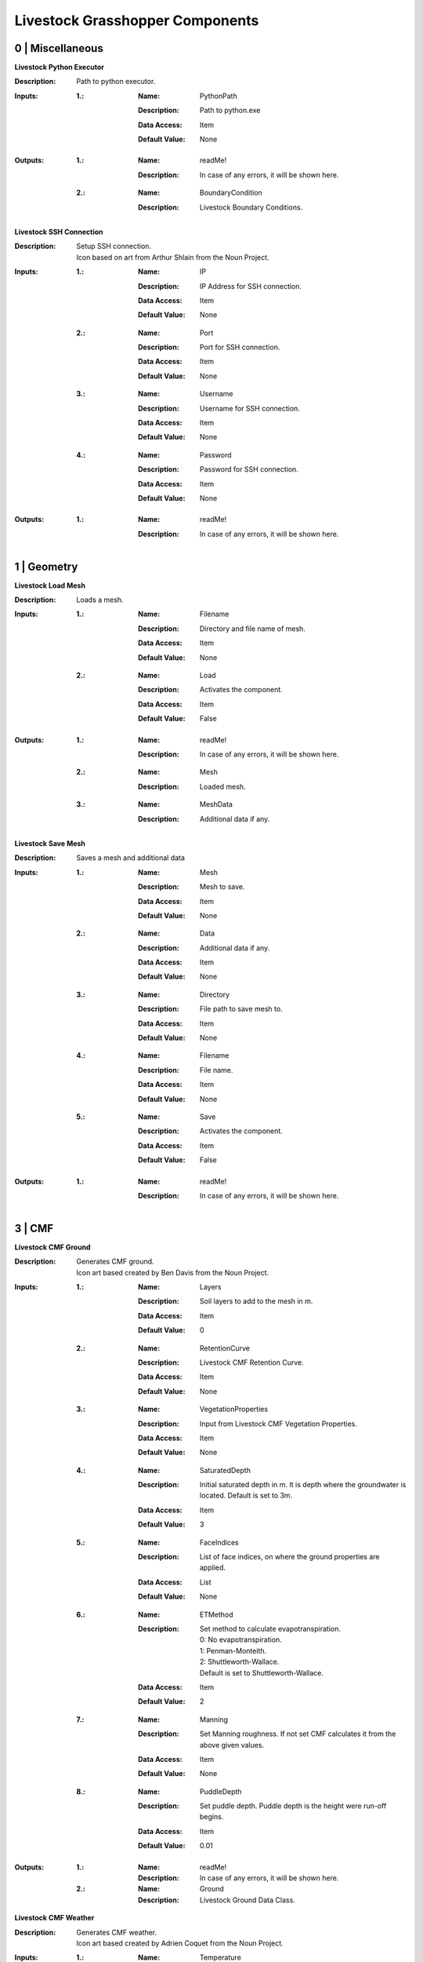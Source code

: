 .. _components:

Livestock Grasshopper Components
================================

0 | Miscellaneous
-----------------

**Livestock Python Executor**

:Description: | Path to python executor.

:Inputs:
    :1.:    :Name: PythonPath
            :Description: Path to python.exe
            :Data Access: Item
            :Default Value: | None

:Outputs:
    :1.:    :Name: readMe!
            :Description: | In case of any errors, it will be shown here.

    :2.:    :Name: BoundaryCondition
            :Description: | Livestock Boundary Conditions.

**Livestock SSH Connection**

:Description: | Setup SSH connection.
              | Icon based on art from Arthur Shlain from the Noun Project.
:Inputs:
    :1.:    :Name: IP
            :Description: IP Address for SSH connection.
            :Data Access: Item
            :Default Value: | None

    :2.:    :Name: Port
            :Description: Port for SSH connection.
            :Data Access: Item
            :Default Value: | None

    :3.:    :Name: Username
            :Description: Username for SSH connection.
            :Data Access: Item
            :Default Value: | None

    :4.:    :Name: Password
            :Description: Password for SSH connection.
            :Data Access: Item
            :Default Value: | None

:Outputs:
    :1.:    :Name: readMe!
            :Description: | In case of any errors, it will be shown here.

1 | Geometry
------------

**Livestock Load Mesh**

:Description: Loads a mesh.

:Inputs:
    :1.:    :Name: Filename
            :Description: Directory and file name of mesh.
            :Data Access: Item
            :Default Value: | None

    :2.:    :Name: Load
            :Description: Activates the component.
            :Data Access: Item
            :Default Value: | False

:Outputs:
    :1.:    :Name: readMe!
            :Description: | In case of any errors, it will be shown here.

    :2.:    :Name: Mesh
            :Description: | Loaded mesh.

    :3.:    :Name: MeshData
            :Description: | Additional data if any.

**Livestock Save Mesh**

:Description: Saves a mesh and additional data

:Inputs:
    :1.:    :Name: Mesh
            :Description: Mesh to save.
            :Data Access: Item
            :Default Value: | None

    :2.:    :Name: Data
            :Description: Additional data if any.
            :Data Access: Item
            :Default Value: | None

    :3.:    :Name: Directory
            :Description: File path to save mesh to.
            :Data Access: Item
            :Default Value: | None

    :4.:    :Name: Filename
            :Description: File name.
            :Data Access: Item
            :Default Value: | None

    :5.:    :Name: Save
            :Description: Activates the component.
            :Data Access: Item
            :Default Value: | False

:Outputs:
    :1.:    :Name: readMe!
            :Description: | In case of any errors, it will be shown here.

3 | CMF
-------

**Livestock CMF Ground**

:Description: | Generates CMF ground.
              | Icon art based created by Ben Davis from the Noun Project.

:Inputs:
    :1.:    :Name: Layers
            :Description: Soil layers to add to the mesh in m.
            :Data Access: Item
            :Default Value: | 0

    :2.:    :Name: RetentionCurve
            :Description: Livestock CMF Retention Curve.
            :Data Access: Item
            :Default Value: | None

    :3.:    :Name: VegetationProperties
            :Description: Input from Livestock CMF Vegetation Properties.
            :Data Access: Item
            :Default Value: | None

    :4.:    :Name: SaturatedDepth
            :Description: Initial saturated depth in m. It is depth where the groundwater is located. Default is set
                          to 3m.
            :Data Access: Item
            :Default Value: | 3

    :5.:    :Name: FaceIndices
            :Description: List of face indices, on where the ground properties are applied.
            :Data Access: List
            :Default Value: | None

    :6.:    :Name: ETMethod
            :Description: | Set method to calculate evapotranspiration.
                          | 0: No evapotranspiration.
                          | 1: Penman-Monteith.
                          | 2: Shuttleworth-Wallace.
                          | Default is set to Shuttleworth-Wallace.
            :Data Access: Item
            :Default Value: | 2

    :7.:    :Name: Manning
            :Description: Set Manning roughness. If not set CMF calculates it from the above given values.
            :Data Access: Item
            :Default Value: | None

    :8.:    :Name: PuddleDepth
            :Description: Set puddle depth. Puddle depth is the height were run-off begins.
            :Data Access: Item
            :Default Value: | 0.01

:Outputs:
    :1.:    :Name: readMe!
            :Description: In case of any errors, it will be shown here.

    :2.:    :Name: Ground
            :Description: Livestock Ground Data Class.

**Livestock CMF Weather**

:Description: | Generates CMF weather.
              | Icon art based created by Adrien Coquet from the Noun Project.

:Inputs:
    :1.:    :Name: Temperature
            :Description: Temperature in C. Either a list or a tree where the number of branches is equal to the number
                          of mesh faces.
            :Data Access: Tree
            :Default Value: | None

    :2.:    :Name: WindSpeed
            :Description: Wind speed in m/s. Either a list or a tree where the number of branches is equal to the number
                          of mesh faces.
            :Data Access: Tree
            :Default Value: | None

    :3.:    :Name: RelativeHumidity
            :Description: Relative humidity in %. Either a list or a tree where the number of branches is equal to the number
                          of mesh faces.
            :Data Access: Tree
            :Default Value: | None

    :4.:    :Name: CloudCover
            :Description: Cloud cover, unitless between 0 and 1. Either a list or a tree where the number of branches is equal to the number
                          of mesh faces.
            :Data Access: Tree
            :Default Value: | None

    :5.:    :Name: GlobalRadiation
            :Description: Global Radiation in W/m\:sup:`2`\. Either a list or a tree where the number of branches is equal to the number
                          of mesh faces.
            :Data Access: Tree
            :Default Value: | None

    :6.:    :Name: Rain
            :Description: Horizontal precipitation in mm/h. Either a list or a tree where the number of branches is equal to the number
                          of mesh faces.
            :Data Access: Tree
            :Default Value: | None

    :7.:    :Name: GroundTemperature
            :Description: Ground temperature in C. Either a list or a tree where the number of branches is equal to the number
                          of mesh faces.
            :Data Access: Tree
            :Default Value: | None

    :8.:    :Name: Location
            :Description: A Ladybug Tools Locations.
            :Data Access: Item
            :Default Value: | None

    :9.:    :Name: MeshFaceCount
            :Description: Number of faces in the ground mesh.
            :Data Access: Item
            :Default Value: | None

:Outputs:
    :1.:    :Name: readMe!
            :Description: | In case of any errors, it will be shown here.

    :2.:    :Name: Weather
            :Description: | Livestock Weather Data Class.


**Livestock CMF Vegetation Properties**

:Description: | Generates CMF Vegetation Properties
              | Icon art based created by Ben Davis from the Noun Project.

:Inputs:
    :1.:    :Name: Property
            :Description: 0-1 grasses. 2-6 soils. Default is set to 0
            :Data Access: Item
            :Default Value: | 0

:Outputs:
    :1.:    :Name: readMe!
            :Description: | In case of any errors, it will be shown here.

    :2.:    :Name: Units
            :Description: | Shows the units of the surface values.

    :3.:    :Name: VegetationValues
            :Description: | Chosen vegetation property values.

    :4.:    :Name: VegetationProperties
            :Description: | Livestock Vegetation Property Data.

**Livestock CMF Synthetic Tree**

:Description: | Generates a synthetic tree

:Inputs:
    :1.:    :Name: FaceIndex
            :Description: Mesh face index where tree is placed
            :Data Access: Item
            :Default Value: | None

    :2.:    :Name: TreeType
            :Description: Tree types: 0 - Deciduous, 1 - Coniferous, 2 - Shrubs. Default is deciduous.
            :Data Access: Item
            :Default Value: | 0

    :3.:    :Name: Height
            :Description: Height of tree in meters. Default is set to 10m
            :Data Access: Item
            :Default Value: | 10

:Outputs:
    :1.:    :Name: readMe!
            :Description: | In case of any errors, it will be shown here.

    :2.:    :Name: Units
            :Description: | Shows the units of the tree values.

    :3.:    :Name: TreeValues
            :Description: | Chosen tree properties values.

    :4.:    :Name: TreeProperties
            :Description: | Livestock tree properties data.

**Livestock CMF Retention Curve**

:Description: Generates a retention curve.

:Inputs:
    :1.:    :Name: SoilIndex
            :Description: Index for choosing soil type. Index from 0-5. Default is set to 0, which is the default CMF
                          retention curve.
            :Data Access: Item
            :Default Value: | 0

    :2.:    :Name: K_sat
            :Description: Saturated conductivity in m/day.
            :Data Access: Item
            :Default Value: | None

    :3.:    :Name: Phi
            :Description: Porosity in m3/m3.
            :Data Access: Item
            :Default Value: | None

    :4.:    :Name: Alpha
            :Description: Inverse of water entry potential in 1/cm.
            :Data Access: Item
            :Default Value: | 0

    :5.:    :Name: N
            :Description: Pore size distribution parameter is unitless.
            :Data Access: Item
            :Default Value: | None

    :6.:    :Name: M
            :Description: VanGenuchten m (if negative, 1-1/n is used) is unitless.
            :Data Access: Item
            :Default Value: | None

    :6.:    :Name: L
            :Description: Mualem tortoisivity is unitless.
            :Data Access: Item
            :Default Value: | None

:Outputs:
    :1.:    :Name: readMe!
            :Description: | In case of any errors, it will be shown here.

    :2.:    :Name: Units
            :Description: | Shows the units of the curve values.

    :3.:    :Name: CurveValues
            :Description: | Chosen curve properties values.

    :4.:    :Name: RetentionCurve
            :Description: | Livestock Retention Curve.

**Livestock CMF Solve**

:Description: | Solves CMF Case.
              | Icon art based on Vectors Market from the Noun Project.
:Inputs:
    :1.:    :Name: Mesh
            :Description: Topography as a mesh.
            :Data Access: Item
            :Default Value: | None

    :2.:    :Name: Ground
            :Description: Input from Livestock CMF Ground.
            :Data Access: List
            :Default Value: | None

    :3.:    :Name: Weather
            :Description: Input from Livestock CMF Weather.
            :Data Access: Item
            :Default Value: | None

    :4.:    :Name: Trees
            :Description: Input from Livestock CMF Tree.
            :Data Access: List
            :Default Value: | None

    :5.:    :Name: Stream
            :Description: Input from Livestock CMF Stream. **Currently not working.**
            :Data Access: Item
            :Default Value: | None

    :6.:    :Name: BoundaryConditions
            :Description: Input from Livestock CMF Boundary Condition.
            :Data Access: List
            :Default Value: | None

    :7.:    :Name: SolverSettings
            :Description: Input from Livestock CMF Solver Settings.
            :Data Access: Item
            :Default Value: | None

    :8.:    :Name: Folder
            :Description: Path to folder. Default is Desktop.
            :Data Access: Item
            :Default Value: | os.path.join(os.environ["HOMEPATH"], "Desktop")}

    :9.:    :Name: CaseName
            :Description: Case name as string. Default is CMF
            :Data Access: Item
            :Default Value: | CMF

    :10.:   :Name: Outputs
            :Description: Connect Livestock Outputs.
            :Data Access: Item
            :Default Value: | None

    :11.:   :Name: Write
            :Description: Boolean to write files.
            :Data Access: Item
            :Default Value: | False

    :12.:   :Name: Overwrite
            :Description: If True excising case will be overwritten. Default is set to True.
            :Data Access: Item
            :Default Value: | True

    :13.:   :Name: Run
            :Description: | Boolean to run analysis.
                          | Analysis will be ran through SSH. Configure the connection with Livestock SSH.
            :Data Access: Item
            :Default Value: | False

:Outputs:
    :1.:    :Name: readMe!
            :Description: | In case of any errors, it will be shown here.

    :2.:    :Name: ResultPath
            :Description: | Path to result files.

**Livestock CMF Results**

:Description: | CMF Results

:Inputs:
    :1.:    :Name: ResultFilePath
            :Description: Path to result file. Accepts output from Livestock Solve
            :Data Access: Item
            :Default Value: | None

    :2.:    :Name: FetchResult
            :Description: | Choose which result should be loaded:
                          | 0 - Evapotranspiration
                          | 1 - Surface water volume
                          | 2 - Surface water flux
                          | 3 - Heat flux
                          | 4 - Aerodynamic resistance
                          | 5 - Soil layer water flux
                          | 6 - Soil layer potential
                          | 7 - Soil layer theta
                          | 8 - Soil layer volume
                          | 9 - Soil layer wetness
                          | Default is set to 0.
            :Data Access: Item
            :Default Value: | 0

    :3.:    :Name: SaveCSV
            :Description: Save the values as a csv file - Default is set to False.
            :Data Access: Item
            :Default Value: | False

    :4.:    :Name: Run
            :Description: Run component.
            :Data Access: Item
            :Default Value: | False

:Outputs:
    :1.:    :Name: readMe!
            :Description: | In case of any errors, it will be shown here.

    :2.:    :Name: Units
            :Description: | Shows the units of the results.

    :3.:    :Name: Values
            :Description: | List with chosen result values.

    :4.:    :Name: CSVPath
            :Description: | Path to csv file.

**Livestock CMF Outputs**

:Description: CMF Outputs

:Inputs:
    :1.:    :Name: Evapotranspiration
            :Description: Cell evaporation - default is set to True.
            :Data Access: Item
            :Default Value: | True

    :2.:    :Name: SurfaceWaterVolume
            :Description: Cell surface water - default is set to False.
            :Data Access: Item
            :Default Value: | False

    :3.:    :Name: SurfaceWaterFlux
            :Description: Cell surface water flux - default is set to False.
            :Data Access: Item
            :Default Value: | False

    :4.:    :Name: HeatFlux
            :Description: Cell surface heat flux - default is set to False.
            :Data Access: Item
            :Default Value: | False

    :5.:    :Name: AerodynamicResistance
            :Description: Cell surface water - default is set to False.
            :Data Access: Item
            :Default Value: | False

    :6.:    :Name: SurfaceWaterFlux
            :Description: Soil layer volumetric flux vectors - default is set to False.
            :Data Access: Item
            :Default Value: | False

    :7.:    :Name: VolumetricFlux
            :Description: Soil layer volumetric flux vectors - default is set to False.
            :Data Access: Item
            :Default Value: | False

    :8.:    :Name: Potential
            :Description: Soil layer total potential (Psi\ :sub:`tot`\ = Psi\ :sub:`M`\ + Psi\ :sub:`G`\
                          - default is set to False.
            :Data Access: Item
            :Default Value: | False

    :9.:    :Name: Theta
            :Description: Soil layer volumetric water content of the layer - default is set to False.
            :Data Access: Item
            :Default Value: | False

    :10.:    :Name: Volume
            :Description: Soil layer volume of water in the layer - default is set to True.
            :Data Access: Item
            :Default Value: | True

    :10.:    :Name: Wetness
            :Description: Soil layer wetness of the soil (V\ :sub:`volume`\/V\ :sub:`pores`\) - default is set to False.
            :Data Access: Item
            :Default Value: | False

:Outputs:
    :1.:    :Name: readMe!
            :Description: | In case of any errors, it will be shown here.

    :2.:    :Name: ChosenOutputs
            :Description: | Shows the chosen outputs.

    :3.:    :Name: Outputs
            :Description: | Livestock Output Data.

**Livestock CMF Boundary Condition**

:Description: CMF Boundary connection

:Inputs:
    :1.:    :Name: InletOrOutlet
            :Description: 0 is inlet. 1 is outlet - default is set to 0
            :Data Access: Item
            :Default Value: | 0

    :2.:    :Name: ConnectedCell
            :Description: Cell to connect to. Default is set to first cell.
            :Data Access: Item
            :Default Value: | 0

    :3.:    :Name: ConnectedLayer
            :Description: Layer of cell to connect to. 0 is surface water. 1 is first layer of cell and so on.
                          Default is set to 0 - surface water.
            :Data Access: Item
            :Default Value: | 0

    :4.:    :Name: InletFlux
            :Description: If inlet, then set flux in m3/day.
            :Data Access: List
            :Default Value: | False

    :5.:    :Name: FlowWidth
            :Description: Width of the connection from cell to outlet in meters.
            :Data Access: Item
            :Default Value: | None

    :6.:    :Name: OutletLocation
            :Description: Location of the outlet in x, y and z coordinates.
            :Data Access: List
            :Default Value: | None

:Outputs:
    :1.:    :Name: readMe!
            :Description: | In case of any errors, it will be shown here.

    :2.:    :Name: BoundaryCondition
            :Description: | Livestock Boundary Conditions.

**Livestock CMF Solver Settings**

:Description: Sets the solver settings for CMF Solve

:Inputs:
    :1.:    :Name: AnalysisLength
            :Description: Number of time steps to be taken - Default is 24
            :Data Access: Item
            :Default Value: | 24

    :2.:    :Name: TimeStep
            :Description: Size of each time step in hours - e.g. 1/60 equals time steps of 1 min and 24 is a time step
                          of one day. Default is 1 hour.
            :Data Access: Item
            :Default Value: | 1

    :3.:    :Name: SolverTolerance
            :Description: Solver tolerance - Default is 1e-8
            :Data Access: Item
            :Default Value: | 10**-8

    :4.:    :Name: Verbosity
            :Description: | Sets the verbosity of the print statement during runtime - Default is 1.
                          | 0 - Prints only at start and end of simulation.
                          | 1 - Prints at every time step.
            :Data Access: Item
            :Default Value: | 1

:Outputs:
    :1.:    :Name: readMe!
            :Description: | In case of any errors, it will be shown here.

    :2.:    :Name: SolverSettings
            :Description: | Livestock Solver Settings.


**Livestock CMF Surface Flux Result**

:Description: Extract the surface flux for a mesh.

:Inputs:
    :1.:    :Name: ResultFilePath
            :Description: Path to result file. Accepts output from Livestock Solve
            :Data Access: Item
            :Default Value: | None

    :2.:    :Name: Mesh
            :Description: Mesh of the case
            :Data Access: Item
            :Default Value: | None

    :3.:    :Name: IncludeRunOff
            :Description: Include surface run-off into the surface flux vector? Default is set to True.
            :Data Access: Item
            :Default Value: | True

    :4.:    :Name: IncludeRain
            :Description: Include rain into the surface flux vector? Default is False.
            :Data Access: Item
            :Default Value: | False

    :5.:    :Name: IncludeEvapotranspiration
            :Description: Include evapotranspiration into the surface flux vector? Default is set to False.
            :Data Access: Item
            :Default Value: | False

    :6.:    :Name: IncludeInfiltration
            :Description: Include infiltration into the surface flux vector? Default is False.
            :Data Access: Item
            :Default Value: | False

    :7.:    :Name: SaveResult
            :Description: Save the values as a text file - Default is set to False.
            :Data Access: Item
            :Default Value: | False

    :8.:    :Name: Run
            :Description: Run component. Default is False.
            :Data Access: Item
            :Default Value: | False

:Outputs:
    :1.:    :Name: readMe!
            :Description: | In case of any errors, it will be shown here.

    :2.:    :Name: Unit
            :Description: | Shows the units of the results.

    :3.:    :Name: SurfaceFluxVectors
            :Description: | Tree with the surface flux vectors.

    :4.:    :Name: CSVPath
            :Description: | Path to csv file.

4 | Comfort
-----------

**Livestock New Air Conditions**

:Description: Computes new air temperature and relative humidity

:Inputs:
    :1.:    :Name: Mesh
            :Description: Ground Mesh
            :Data Access: Item
            :Default Value: | None

    :2.:    :Name: Evapotranspiration
            :Description: Evapotranspiration in m\ :sup:`3`\/day.
                          Each tree branch should represent one time unit, with all the cell values to that time.
            :Data Access: Tree
            :Default Value: | None

    :3.:    :Name: HeatFlux
            :Description: HeatFlux in MJ/m\ :sup:`2`\day.
                          Each tree branch should represent one time unit, with all the cell values to that time.
            :Data Access: Tree
            :Default Value: | None

    :4.:    :Name: AirTemperature
            :Description: Air temperature in C
            :Data Access: List
            :Default Value: | None

    :5.:    :Name: AirRelativeHumidity
            :Description: Relative Humidity in -
            :Data Access: List
            :Default Value: | None

    :6.:    :Name: AirBoundaryHeight
            :Description: Top of the air column in m. Default is set to 10m.
            :Data Access: Item
            :Default Value: | 10

    :7.:    :Name: InvestigationHeight
            :Description: Height at which the new air temperature and relative humidity should be calculated.
                          Default is set to 1.1m.
            :Data Access: Item
            :Default Value: | 1.1

    :8.:    :Name: CPUs
            :Description: Number of CPUs to perform the computations on. Default is set to 2
            :Data Access: Item
            :Default Value: | 2

    :9.:    :Name: ThroughSSH
            :Description: If the computation should be run through SSH. Default is set to False
            :Data Access: Item
            :Default Value: | False

    :10.:
            :Name: Run
            :Description: Run the component
            :Data Access: Item
            :Default Value: | False

:Outputs:
    :1.:    :Name: readMe!
            :Description: | In case of any errors, it will be shown here.

    :2.:    :Name: NewTemperature
            :Description: | New temperature in C.

    :3.:    :Name: NewRelativeHumidity
            :Description: | New relative humidity in -.

**Livestock Adaptive Clothing**

:Description:
    | Computes the clothing isolation in clo for a given outdoor temperature.
    | Source: Havenith et al. - 2012 - "The UTCI-clothing model"

:Inputs:
    :1.:    :Name: Temperature
            :Description: Temperature in C
            :Data Access: List
            :Default Value: | None

:Outputs:
    :1.:    :Name: readMe!
            :Description: | In case of any errors, it will be shown here.

    :2.:    :Name: ClothingValue
            :Description: | Calculated clothing value in clo.

**Go Back to:**

`Livestock Frontpage`__

`Livestock PyPi`__

`Livestock Grasshopper`__

__ https://ocni-dtu.github.io/

__ https://ocni-dtu.github.io/livestock/index.html

__ https://ocni-dtu.github.io/livestock_gh/index.html